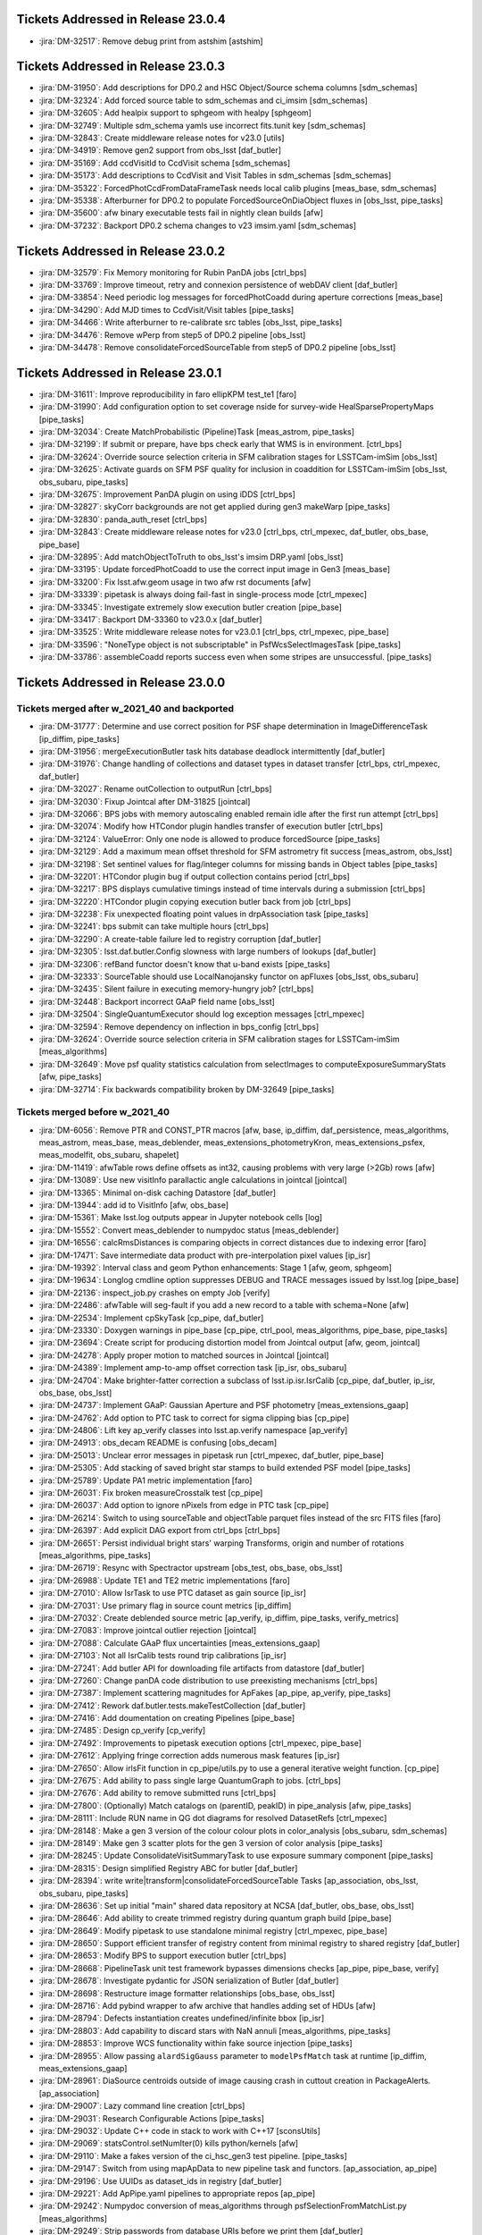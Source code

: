 .. _release-v23-0-0-tickets:

###################################
Tickets Addressed in Release 23.0.4
###################################

- :jira:`DM-32517`: Remove debug print from astshim [astshim]

###################################
Tickets Addressed in Release 23.0.3
###################################

- :jira:`DM-31950`: Add descriptions for DP0.2 and HSC Object/Source schema columns [sdm\_schemas]
- :jira:`DM-32324`: Add forced source table to sdm\_schemas and ci\_imsim [sdm\_schemas]
- :jira:`DM-32605`: Add healpix support to sphgeom with healpy [sphgeom]
- :jira:`DM-32749`: Multiple sdm\_schema yamls use incorrect fits.tunit key [sdm\_schemas]
- :jira:`DM-32843`: Create middleware release notes for v23.0 [utils]
- :jira:`DM-34919`: Remove gen2 support from obs\_lsst [daf\_butler]
- :jira:`DM-35169`: Add ccdVisitId to CcdVisit schema [sdm\_schemas]
- :jira:`DM-35173`: Add descriptions to CcdVisit and Visit Tables in sdm\_schemas [sdm\_schemas]
- :jira:`DM-35322`: ForcedPhotCcdFromDataFrameTask needs local calib plugins [meas\_base, sdm\_schemas]
- :jira:`DM-35338`: Afterburner for DP0.2 to populate ForcedSourceOnDiaObject fluxes in [obs\_lsst, pipe\_tasks]
- :jira:`DM-35600`: afw binary executable tests fail in nightly clean builds [afw]
- :jira:`DM-37232`: Backport DP0.2 schema changes to v23 imsim.yaml [sdm\_schemas]

###################################
Tickets Addressed in Release 23.0.2
###################################

- :jira:`DM-32579`: Fix Memory monitoring for Rubin PanDA jobs [ctrl\_bps]
- :jira:`DM-33769`: Improve timeout, retry and connexion persistence of webDAV client [daf\_butler]
- :jira:`DM-33854`: Need periodic log messages for forcedPhotCoadd during aperture corrections [meas\_base]
- :jira:`DM-34290`: Add MJD times to CcdVisit/Visit tables [pipe\_tasks]
- :jira:`DM-34466`: Write afterburner to re-calibrate src tables [obs\_lsst, pipe\_tasks]
- :jira:`DM-34476`: Remove wPerp from step5 of DP0.2 pipeline [obs\_lsst]
- :jira:`DM-34478`: Remove consolidateForcedSourceTable from step5 of DP0.2 pipeline [obs\_lsst]

###################################
Tickets Addressed in Release 23.0.1
###################################

- :jira:`DM-31611`: Improve reproducibility in faro ellipKPM test\_te1 [faro]
- :jira:`DM-31990`: Add configuration option to set coverage nside for survey-wide HealSparsePropertyMaps [pipe\_tasks]
- :jira:`DM-32034`: Create MatchProbabilistic (Pipeline)Task [meas\_astrom, pipe\_tasks]
- :jira:`DM-32199`: If submit or prepare, have bps check early that WMS is in environment. [ctrl\_bps]
- :jira:`DM-32624`: Override source selection criteria in SFM calibration stages for LSSTCam-imSim [obs\_lsst]
- :jira:`DM-32625`: Activate guards on SFM PSF quality for inclusion in coaddition for LSSTCam-imSim [obs\_lsst, obs\_subaru, pipe\_tasks]
- :jira:`DM-32675`: Improvement PanDA plugin on using iDDS [ctrl\_bps]
- :jira:`DM-32827`: skyCorr backgrounds are not get applied during gen3 makeWarp [pipe\_tasks]
- :jira:`DM-32830`: panda\_auth\_reset [ctrl\_bps]
- :jira:`DM-32843`: Create middleware release notes for v23.0 [ctrl\_bps, ctrl\_mpexec, daf\_butler, obs\_base, pipe\_base]
- :jira:`DM-32895`: Add matchObjectToTruth to obs\_lsst's imsim DRP.yaml [obs\_lsst]
- :jira:`DM-33195`: Update forcedPhotCoadd to use the correct input image in Gen3 [meas\_base]
- :jira:`DM-33200`: Fix lsst.afw.geom usage in two afw rst documents [afw]
- :jira:`DM-33339`: pipetask is always doing fail-fast in single-process mode [ctrl\_mpexec]
- :jira:`DM-33345`: Investigate extremely slow execution butler creation [pipe\_base]
- :jira:`DM-33417`: Backport DM-33360 to v23.0.x [daf\_butler]
- :jira:`DM-33525`: Write middleware release notes for v23.0.1 [ctrl\_bps, ctrl\_mpexec, pipe\_base]
- :jira:`DM-33596`: "NoneType object is not subscriptable" in PsfWcsSelectImagesTask [pipe\_tasks]
- :jira:`DM-33786`: assembleCoadd reports success even when some stripes are unsuccessful. [pipe\_tasks]

###################################
Tickets Addressed in Release 23.0.0
###################################

Tickets merged after w_2021_40 and backported
---------------------------------------------

- :jira:`DM-31777`: Determine and use correct position for PSF shape determination in ImageDifferenceTask [ip\_diffim, pipe\_tasks]
- :jira:`DM-31956`: mergeExecutionButler task hits database deadlock intermittently [daf\_butler]
- :jira:`DM-31976`: Change handling of collections and dataset types in dataset transfer [ctrl\_bps, ctrl\_mpexec, daf\_butler]
- :jira:`DM-32027`: Rename outCollection to outputRun [ctrl\_bps]
- :jira:`DM-32030`: Fixup Jointcal after DM-31825 [jointcal]
- :jira:`DM-32066`: BPS jobs with memory autoscaling enabled remain idle after the first run attempt [ctrl\_bps]
- :jira:`DM-32074`: Modify how HTCondor plugin handles transfer of execution butler [ctrl\_bps]
- :jira:`DM-32124`: ValueError: Only one node is allowed to produce forcedSource [pipe\_tasks]
- :jira:`DM-32129`: Add a maximum mean offset threshold for SFM astrometry fit success [meas\_astrom, obs\_lsst]
- :jira:`DM-32198`: Set sentinel values for flag/integer columns for missing bands in Object tables [pipe\_tasks]
- :jira:`DM-32201`: HTCondor plugin bug if output collection contains period [ctrl\_bps]
- :jira:`DM-32217`: BPS displays cumulative timings instead of time intervals during a submission [ctrl\_bps]
- :jira:`DM-32220`: HTCondor plugin copying execution butler back from job [ctrl\_bps]
- :jira:`DM-32238`: Fix unexpected floating point values in drpAssociation task [pipe\_tasks]
- :jira:`DM-32241`: bps submit can take multiple hours [ctrl\_bps]
- :jira:`DM-32290`: A create-table failure led to registry corruption [daf\_butler]
- :jira:`DM-32305`: lsst.daf.butler.Config slowness with large numbers of lookups [daf\_butler]
- :jira:`DM-32306`: refBand functor doesn't know that u-band exists [pipe\_tasks]
- :jira:`DM-32333`: SourceTable should use LocalNanojansky functor on apFluxes [obs\_lsst, obs\_subaru]
- :jira:`DM-32435`: Silent failure in executing memory-hungry job? [ctrl\_bps]
- :jira:`DM-32448`: Backport incorrect GAaP field name [obs\_lsst]
- :jira:`DM-32504`: SingleQuantumExecutor should log exception messages [ctrl\_mpexec]
- :jira:`DM-32594`: Remove dependency on inflection in bps\_config [ctrl\_bps]
- :jira:`DM-32624`: Override source selection criteria in SFM calibration stages for LSSTCam-imSim [meas\_algorithms]
- :jira:`DM-32649`: Move psf quality statistics calculation from selectImages to computeExposureSummaryStats [afw, pipe\_tasks]
- :jira:`DM-32714`: Fix backwards compatibility broken by DM-32649 [pipe\_tasks]

Tickets merged before w_2021_40
-------------------------------

- :jira:`DM-6056`: Remove PTR and CONST\_PTR macros [afw, base, ip\_diffim, daf\_persistence, meas\_algorithms, meas\_astrom, meas\_base, meas\_deblender, meas\_extensions\_photometryKron, meas\_extensions\_psfex, meas\_modelfit, obs\_subaru, shapelet]
- :jira:`DM-11419`: afwTable rows define offsets as int32, causing problems with very large (>2Gb) rows [afw]
- :jira:`DM-13089`: Use new visitInfo parallactic angle calculations in jointcal [jointcal]
- :jira:`DM-13365`: Minimal on-disk caching Datastore [daf\_butler]
- :jira:`DM-13944`: add id to VisitInfo [afw, obs\_base]
- :jira:`DM-15361`: Make lsst.log outputs appear in Jupyter notebook cells [log]
- :jira:`DM-15552`: Convert meas\_deblender to numpydoc status [meas\_deblender]
- :jira:`DM-16556`: calcRmsDistances is comparing objects in correct distances due to indexing error [faro]
- :jira:`DM-17471`: Save intermediate data product with pre-interpolation pixel values [ip\_isr]
- :jira:`DM-19392`: Interval class and geom Python enhancements: Stage 1 [afw, geom, sphgeom]
- :jira:`DM-19634`: Longlog cmdline option suppresses DEBUG and TRACE messages issued by lsst.log [pipe\_base]
- :jira:`DM-22136`: inspect\_job.py crashes on empty Job [verify]
- :jira:`DM-22486`: afwTable will seg-fault if you add a new record to a table with schema=None [afw]
- :jira:`DM-22534`: Implement cpSkyTask [cp\_pipe, daf\_butler]
- :jira:`DM-23330`: Doxygen warnings in pipe\_base [cp\_pipe, ctrl\_pool, meas\_algorithms, pipe\_base, pipe\_tasks]
- :jira:`DM-23694`: Create script for producing distortion model from Jointcal output [afw, geom, jointcal]
- :jira:`DM-24278`: Apply proper motion to matched sources in Jointcal [jointcal]
- :jira:`DM-24389`: Implement amp-to-amp offset correction task [ip\_isr, obs\_subaru]
- :jira:`DM-24704`: Make brighter-fatter correction a subclass of lsst.ip.isr.IsrCalib [cp\_pipe, daf\_butler, ip\_isr, obs\_base, obs\_lsst]
- :jira:`DM-24737`: Implement GAaP: Gaussian Aperture and PSF photometry [meas\_extensions\_gaap]
- :jira:`DM-24762`: Add option to PTC task to correct for sigma clipping bias [cp\_pipe]
- :jira:`DM-24806`: Lift key ap\_verify classes into lsst.ap.verify namespace [ap\_verify]
- :jira:`DM-24913`: obs\_decam README is confusing [obs\_decam]
- :jira:`DM-25013`: Unclear error messages in pipetask run [ctrl\_mpexec, daf\_butler, pipe\_base]
- :jira:`DM-25305`: Add stacking of saved bright star stamps to build extended PSF model [pipe\_tasks]
- :jira:`DM-25789`: Update PA1 metric implementation [faro]
- :jira:`DM-26031`: Fix broken measureCrosstalk test [cp\_pipe]
- :jira:`DM-26037`: Add option to ignore nPixels from edge in PTC task [cp\_pipe]
- :jira:`DM-26214`: Switch to using sourceTable and objectTable parquet files instead of the src FITS files [faro]
- :jira:`DM-26397`: Add explicit DAG export from ctrl\_bps [ctrl\_bps]
- :jira:`DM-26651`: Persist individual bright stars' warping Transforms, origin and number of rotations [meas\_algorithms, pipe\_tasks]
- :jira:`DM-26719`: Resync with Spectractor upstream [obs\_test, obs\_base, obs\_lsst]
- :jira:`DM-26988`: Update TE1 and TE2 metric implementations [faro]
- :jira:`DM-27010`: Allow IsrTask to use PTC dataset as gain source [ip\_isr]
- :jira:`DM-27031`: Use primary flag in source count metrics [ip\_diffim]
- :jira:`DM-27032`: Create deblended source metric [ap\_verify, ip\_diffim, pipe\_tasks, verify\_metrics]
- :jira:`DM-27083`: Improve jointcal outlier rejection [jointcal]
- :jira:`DM-27088`: Calculate GAaP flux uncertainties [meas\_extensions\_gaap]
- :jira:`DM-27103`: Not all IsrCalib tests round trip calibrations [ip\_isr]
- :jira:`DM-27241`: Add butler API for downloading file artifacts from datastore [daf\_butler]
- :jira:`DM-27260`: Change panDA code distribution to use preexisting mechanisms [ctrl\_bps]
- :jira:`DM-27387`: Implement scattering magnitudes for ApFakes [ap\_pipe, ap\_verify, pipe\_tasks]
- :jira:`DM-27412`: Rework daf.butler.tests.makeTestCollection [daf\_butler]
- :jira:`DM-27416`: Add doumentation on creating Pipelines [pipe\_base]
- :jira:`DM-27485`: Design cp\_verify [cp\_verify]
- :jira:`DM-27492`: Improvements to pipetask execution options [ctrl\_mpexec, pipe\_base]
- :jira:`DM-27612`: Applying fringe correction adds numerous mask features [ip\_isr]
- :jira:`DM-27650`: Allow irlsFit function in cp\_pipe/utils.py to use a general iterative weight function. [cp\_pipe]
- :jira:`DM-27675`: Add ability to pass single large QuantumGraph to jobs. [ctrl\_bps]
- :jira:`DM-27676`: Add ability to remove submitted runs [ctrl\_bps]
- :jira:`DM-27800`: (Optionally) Match catalogs on (parentID, peakID) in pipe\_analysis [afw, pipe\_tasks]
- :jira:`DM-28111`: Include RUN name in QG dot diagrams for resolved DatasetRefs [ctrl\_mpexec]
- :jira:`DM-28148`: Make a gen 3 version of the colour colour plots in color\_analysis [obs\_subaru, sdm\_schemas]
- :jira:`DM-28149`: Make gen 3 scatter plots for the gen 3 version of color analysis [pipe\_tasks]
- :jira:`DM-28245`: Update ConsolidateVisitSummaryTask to use exposure summary component [pipe\_tasks]
- :jira:`DM-28315`: Design simplified Registry ABC for butler [daf\_butler]
- :jira:`DM-28394`: write write|transform|consolidateForcedSourceTable Tasks [ap\_association, obs\_lsst, obs\_subaru, pipe\_tasks]
- :jira:`DM-28636`: Set up initial "main" shared data repository at NCSA [daf\_butler, obs\_base, obs\_lsst]
- :jira:`DM-28646`: Add ability to create trimmed registry during quantum graph build [pipe\_base]
- :jira:`DM-28649`: Modify pipetask to use standalone minimal registry [ctrl\_mpexec, pipe\_base]
- :jira:`DM-28650`: Support efficient transfer of registry content from minimal registry to shared registry [daf\_butler]
- :jira:`DM-28653`: Modify BPS to support execution butler [ctrl\_bps]
- :jira:`DM-28668`: PipelineTask unit test framework bypasses dimensions checks [ap\_pipe, pipe\_base, verify]
- :jira:`DM-28678`: Investigate pydantic for JSON serialization of Butler [daf\_butler]
- :jira:`DM-28698`: Restructure image formatter relationships [obs\_base, obs\_lsst]
- :jira:`DM-28716`: Add pybind wrapper to afw archive that handles adding set of HDUs [afw]
- :jira:`DM-28794`: Defects instantiation creates undefined/infinite bbox [ip\_isr]
- :jira:`DM-28803`: Add capability to discard stars with NaN annuli [meas\_algorithms, pipe\_tasks]
- :jira:`DM-28853`: Improve WCS functionality within fake source injection [pipe\_tasks]
- :jira:`DM-28955`: Allow passing ``alardSigGauss`` parameter to ``modelPsfMatch`` task at runtime [ip\_diffim, meas\_extensions\_gaap]
- :jira:`DM-28961`: DiaSource centroids outside of image causing crash in cuttout creation in PackageAlerts. [ap\_association]
- :jira:`DM-29007`: Lazy command line creation [ctrl\_bps]
- :jira:`DM-29031`: Research Configurable Actions [pipe\_tasks]
- :jira:`DM-29032`: Update C++ code in stack to work with C++17 [sconsUtils]
- :jira:`DM-29069`: statsControl.setNumIter(0) kills python/kernels [afw]
- :jira:`DM-29110`: Make a fakes version of the ci\_hsc\_gen3 test pipeline. [pipe\_tasks]
- :jira:`DM-29147`: Switch from using mapApData to new pipeline task and functors. [ap\_association, ap\_pipe]
- :jira:`DM-29196`: Use UUIDs as dataset\_ids in registry [daf\_butler]
- :jira:`DM-29221`: Add ApPipe.yaml pipelines to appropriate repos [ap\_pipe]
- :jira:`DM-29242`: Numpydoc conversion of meas\_algorithms through psfSelectionFromMatchList.py [meas\_algorithms]
- :jira:`DM-29249`: Strip passwords from database URIs before we print them [daf\_butler]
- :jira:`DM-29272`: PTC task: Validate that the variance calculation provided by awf and the C\_00 entry of the covariance matrix produced via FFT using Astier's code is the same [cp\_pipe]
- :jira:`DM-29273`: Fix deprecation warnings reported by sqlalchemy 1.4 [daf\_butler]
- :jira:`DM-29279`: Add initial healsparse "input map" generation to coaddition tasks [daf\_butler, pipe\_tasks]
- :jira:`DM-29289`: Measure PSF photometry with GAaP algorithm [meas\_extensions\_gaap]
- :jira:`DM-29290`: Allow GAaP flux measurement with optimal elliptical Gaussian aperture [meas\_extensions\_gaap]
- :jira:`DM-29310`: Use CoaddPsfs from all warps in getTemplate task [ip\_diffim, meas\_algorithms, pipe\_tasks]
- :jira:`DM-29311`: Add time-bound to BestSeeingSelectVisitsTasks [pipe\_tasks]
- :jira:`DM-29314`: Add debiased PSF moments to HSM [meas\_extensions\_shapeHSM]
- :jira:`DM-29325`: Update mask name in for vignetted region to match established convention [cp\_pipe]
- :jira:`DM-29338`: Incorporate Gen 3 crosstalk in HiTS runs [ap\_pipe, ap\_verify, cp\_pipe, obs\_decam]
- :jira:`DM-29341`: Enable running Fakes in CI for ap\_verify [ap\_verify]
- :jira:`DM-29344`: Investigate the CI differences between Gen 2 and 3 in COSMOS field [ap\_pipe, ap\_verify, pipe\_tasks]
- :jira:`DM-29346`: Compute PSFlux chi squared metric [ap\_association, meas\_base]
- :jira:`DM-29348`: Refactor fgcmFitCycle.py task for multiple cycles at once. [fgcm, fgcmcal, obs\_subaru]
- :jira:`DM-29363`: High-level faro documentation [faro]
- :jira:`DM-29364`: Reorganize and document faro pipelines to clarify for users [faro]
- :jira:`DM-29370`: Allow butler gen3 to retrieve amplifiers from raw [afw, daf\_butler, obs\_base, obs\_lsst, utils]
- :jira:`DM-29384`: Improve exception handling in ExecFixupDataId [ctrl\_mpexec]
- :jira:`DM-29430`: Write stricter unit tests for GAaP plugin [meas\_extensions\_gaap]
- :jira:`DM-29431`: Change envAppend to envPrepend [jointcal, meas\_algorithms, meas\_extensions\_convolved]
- :jira:`DM-29490`: Debug decorrelation afterburner when convolveTemplate=False [ip\_diffim, pipe\_tasks]
- :jira:`DM-29495`: Persist the zogy score image as a standalone datatype in gen3, clarify runtime options [pipe\_tasks]
- :jira:`DM-29500`: Link to afw Box docs from geom [afw, geom]
- :jira:`DM-29501`: replace unary\_function and binary\_function, make other changes to pass compilation with C++17 enabled [afw, geom, ip\_diffim, meas\_algorithms, meas\_base]
- :jira:`DM-29511`: Cleanup code on afw using clang-tidy [afw]
- :jira:`DM-29522`: Add spatially varying ZOGY subtraction [ip\_diffim, pipe\_tasks]
- :jira:`DM-29530`: Config Paths hardcoded during graph building [obs\_lsst, obs\_subaru, pipe\_tasks]
- :jira:`DM-29531`: Update IsrCalib so it can serve as StorageClass for subclasses [daf\_butler, ip\_isr]
- :jira:`DM-29534`: Add gen3 task to generate per-tract / per-band healsparse survey property maps [pipe\_tasks]
- :jira:`DM-29543`: Gen3 refcat converter [meas\_algorithms]
- :jira:`DM-29562`: Fix index usage in super-common butler query [daf\_butler]
- :jira:`DM-29563`: Replace boost::variant, fix clang compilation [afw, sconsUtils]
- :jira:`DM-29569`: PTC maxMeanSignal no longer works [cp\_pipe]
- :jira:`DM-29573`: Gen3 sourceTable\_visit use "detector" which breaks fgcmcal [fgcmcal]
- :jira:`DM-29580`: Can't redo part of a failed pipeline in bps with changed configs [ctrl\_mpexec]
- :jira:`DM-29583`: Create dataset class for extended PSF models [daf\_butler, pipe\_tasks]
- :jira:`DM-29589`: Fix cp\_pipe pipelines to avoid dimension conflict [cp\_pipe, obs\_lsst]
- :jira:`DM-29615`: Fix connections problems in running Gen3 jointcal on HSC RC2 [jointcal, obs\_subaru, pipe\_tasks]
- :jira:`DM-29617`: Write prototype remote butler Registry [daf\_butler]
- :jira:`DM-29627`: Update config/column names for source injection [pipe\_tasks]
- :jira:`DM-29633`: Investigate scarlet log propagation [meas\_extensions\_scarlet]
- :jira:`DM-29673`: Add CoM centroid to QuickFrameMeasurement [pipe\_tasks]
- :jira:`DM-29694`: Allow retrieval of dimensions as JSON directly from database [daf\_butler]
- :jira:`DM-29699`: CalibCombineConnections changes its quantum dimensions at construction [cp\_pipe, obs\_lsst]
- :jira:`DM-29701`: Latest weekly build fails when building utils [utils]
- :jira:`DM-29703`: Add difference imaging to DRP pipeline [ip\_diffim, pipe\_tasks]
- :jira:`DM-29708`: Make ButlerHttpURI compatible with non-webDAV HTTP backends [daf\_butler]
- :jira:`DM-29727`: Fix syntax bug introduced on DM-28636 [obs\_base]
- :jira:`DM-29728`: Create a specialized ConfigurableAction for DataFrames [pipe\_tasks]
- :jira:`DM-29735`: Felis schema file for DP0.1 [sdm\_schemas]
- :jira:`DM-29737`: Check if a SourceCatalog is sorted when calling ``find`` [afw]
- :jira:`DM-29750`: Extend DRP pipeline definitions and labeled subsets [obs\_subaru, pipe\_tasks]
- :jira:`DM-29756`: BPS - Automatic retry with larger memory [ctrl\_bps]
- :jira:`DM-29767`: Test if absolute deviation in estimated flux is large [meas\_base]
- :jira:`DM-29775`: Fix style issues in DM-29737 [afw]
- :jira:`DM-29776`: Attempt complete two-QG HSC RC2 run on w16 on one tract [obs\_subaru]
- :jira:`DM-29790`: Replace boost::filesystem with std::filesystem [afw, meas\_algorithms, meas\_modelfit]
- :jira:`DM-29794`: Investigate ci\_hsc\_gen3 image differencing failure with disassembly [daf\_butler, obs\_base, pipelines\_check]
- :jira:`DM-29795`: Add meas\_extensions\_trailedSources to lsst\_distrib [meas\_extensions\_trailedSources]
- :jira:`DM-29800`: Fix compilation with clang 11.1.0 on Linux [daf\_base]
- :jira:`DM-29804`: Add debiased HSM moments to default obs\_\* configs [obs\_decam, obs\_lsst, obs\_subaru]
- :jira:`DM-29805`: Add Arm64 support to sphgeom [sphgeom]
- :jira:`DM-29808`: Various fixes to MetadataMetricTask [verify]
- :jira:`DM-29810`: Numpydoc conversion of meas\_algorithms through simple\_curve.py [meas\_algorithms]
- :jira:`DM-29812`: Remove mapApData.py. [ap\_association]
- :jira:`DM-29830`: Add DC2 defaults to obs\_lsst imsim configs [obs\_lsst]
- :jira:`DM-29841`: Update faro application of external calibs [faro]
- :jira:`DM-29849`: Speed up many-dataset deletion [daf\_butler]
- :jira:`DM-29853`: Update autoconf files for psfex package [psfex]
- :jira:`DM-29856`: Switch ap\_verify.py to Gen 3 by default [ap\_verify]
- :jira:`DM-29862`: Fix bug when no suitable stars are found by ProcessBrightStarsTask [pipe\_tasks]
- :jira:`DM-29863`: ShapeHSM fails when psf bbox size is position dependent. [meas\_extensions\_shapeHSM]
- :jira:`DM-29869`: Make doScaleDiffimVariance=True the default in ImageDifferenceTask [ap\_pipe, pipe\_tasks]
- :jira:`DM-29877`: Avoid avoidable logic error in measureCrosstalk [cp\_pipe]
- :jira:`DM-29881`: Investigate differences in gen2 vs. gen3 SFP products for HSC-Y [ip\_isr, obs\_decam]
- :jira:`DM-29883`: HealSparseMap formatter does not work in IDF [pipe\_tasks]
- :jira:`DM-29888`: Add config field(s) to meas\_extensions\_scarlet to run on a subset of an input catalog [meas\_deblender, meas\_extensions\_scarlet]
- :jira:`DM-29890`: Fix gen3 makeWarpTask to properly propagate external photocalibs [pipe\_tasks]
- :jira:`DM-29891`: Aperture correction for GAaP fluxes [meas\_extensions\_gaap]
- :jira:`DM-29892`: Attribute error for PF1Task [faro]
- :jira:`DM-29893`: un-hardcode bps report output [ctrl\_bps]
- :jira:`DM-29907`: Fix meas\_extensions\_scarlet sorting issue [pipe\_tasks]
- :jira:`DM-29908`: Registry collection loading can fail due to concurrent deletes [daf\_butler]
- :jira:`DM-29916`: Single-shot, multi-cycle FGCM is memory-inefficient [fgcm, fgcmcal]
- :jira:`DM-29921`: Remove erroneous debug item from datastore config [daf\_butler]
- :jira:`DM-29933`: Add base classes for single-detector source catalog metrics [faro]
- :jira:`DM-29936`: Enable getting Children without repeatedly checking if the SourceCatalog is sorted [afw, meas\_base]
- :jira:`DM-29940`: Update DP0.1 Felis with table\_index values [sdm\_schemas]
- :jira:`DM-29944`: Add some narrow-band filters to skymap's tract+patch+band data ID packers [skymap]
- :jira:`DM-29950`: Use UUID5 for raw ingest when using UUIDs [daf\_butler, obs\_base]
- :jira:`DM-29953`: bps submit TypeError about SerializedDataCoordinate [ctrl\_bps]
- :jira:`DM-29965`: Persist the preconvolved Alard-Lupton difference image as a gen3 dataset [pipe\_tasks]
- :jira:`DM-29966`: Fix logic defaulting butler.yaml in butler config [daf\_butler]
- :jira:`DM-29970`: Cleanup histogram classes [jointcal]
- :jira:`DM-29981`: Migrate cp\_pipe pipelines as defined in RFC-775 [cp\_pipe, obs\_lsst, obs\_subaru]
- :jira:`DM-29987`: Save Detectors with master calibrations [cp\_pipe]
- :jira:`DM-30004`: Replace boost::regex with std::regex [afw, daf\_base, daf\_persistence]
- :jira:`DM-30022`: Create input/output pipeline mimicking LSSTDESC/dia\_pipe AssociationTask [pipe\_tasks]
- :jira:`DM-30023`: Replace C++17 deprecated uncaught\_exception [utils]
- :jira:`DM-30024`: Implement matching in DRP DiaAssociation task [pipe\_tasks]
- :jira:`DM-30030`: Make calibration source selection consistent between gen2 and gen3 middleware - part deux [ap\_association, meas\_algorithms, meas\_astrom, obs\_base, obs\_subaru]
- :jira:`DM-30046`: Investigate memory usage of ForcedPhotCcd [meas\_base]
- :jira:`DM-30054`: Generalize fgcmLoadReferenceCatalog for broader use. [pipe\_tasks]
- :jira:`DM-30056`: requestCpus not ending up in HTCondor submit files [ctrl\_bps]
- :jira:`DM-30057`: AP timing metrics out of date [ap\_association, ap\_verify]
- :jira:`DM-30061`: PipelineTasks do not use pipeline label as name [ctrl\_mpexec, pipe\_base]
- :jira:`DM-30071`: FgcmBuildStarsTableConnections sourceSchema should be an InitInput [fgcmcal]
- :jira:`DM-30076`: Fix missing config imports in obs\_lsst [obs\_lsst]
- :jira:`DM-30079`: Corrupted documentation breaks documentation builds [ip\_diffim]
- :jira:`DM-30093`: Astropy Header object does not behave dict-like. [astro\_metadata\_translator]
- :jira:`DM-30104`: Make pickling the clustered quantum graph optional [ctrl\_bps]
- :jira:`DM-30105`: Get children sources without repeatedly checking if the afw SourceCatalog is sorted by parent [afw, meas\_base]
- :jira:`DM-30109`: Fix error introduced in DM-29841 (external calibs) implementation [faro]
- :jira:`DM-30124`: error trying to specify query for ingest\_date [daf\_butler]
- :jira:`DM-30125`: Add simple unit tests for image differencing [ip\_diffim]
- :jira:`DM-30130`: Establish a 1-1 correspondence between exposures and input dimensions in cpPtcExtract [cp\_pipe]
- :jira:`DM-30139`: Make position Optional when manually instantiating Stamps [meas\_algorithms]
- :jira:`DM-30140`: Add bulk datastore trash API [daf\_butler]
- :jira:`DM-30142`: Support P and Q for simulated images [obs\_lsst]
- :jira:`DM-30145`: Allow sqlalchemy to use IN operator for DELETE [daf\_butler]
- :jira:`DM-30147`: Butler warning about TypeDecorator Base64Bytes() [daf\_butler]
- :jira:`DM-30148`: PipelineTasks use wrong label as name [ctrl\_mpexec]
- :jira:`DM-30149`: Check if the TransformDiaSourceCatalog pipeline task can be used on DC2 data for use in DP0 [pipe\_tasks]
- :jira:`DM-30153`: Make jointcal debug output files not collide [jointcal]
- :jira:`DM-30157`: sconsUtils with conda change fails in flake8 test [sconsUtils]
- :jira:`DM-30161`: Remove deprecated configs in fgcmFitCycle [fgcmcal]
- :jira:`DM-30162`: Document the changes made in RFC-750 [pipe\_tasks]
- :jira:`DM-30169`: Define flat tests for cp\_verify [cp\_verify]
- :jira:`DM-30178`: Please make daf\_butler compatible with sqlalchemy 2 [daf\_butler]
- :jira:`DM-30192`: Add Task to generate CcdVisit Table [pipe\_tasks]
- :jira:`DM-30193`: Add Task to generate Visit Table [pipe\_tasks]
- :jira:`DM-30200`: Support glob strings in registry query APIs for collections and dataset types [daf\_butler]
- :jira:`DM-30202`: Add "online" coaddition code to meas\_algorithms and pipe\_tasks [meas\_algorithms, pipe\_tasks]
- :jira:`DM-30204`: Add support for filter N708 to DECam [obs\_decam]
- :jira:`DM-30212`: Concatenate DRP DiaSource parquet tables into a per-visit table [pipe\_tasks]
- :jira:`DM-30224`: Refactor GAaP plugin implementation [meas\_extensions\_gaap]
- :jira:`DM-30245`: Document cp\_pipe [cp\_pipe]
- :jira:`DM-30254`: Fix jointcal crash when doing outlier rejection on only the model [jointcal]
- :jira:`DM-30257`: Remove eotest dependency from cp\_pipe [cp\_pipe]
- :jira:`DM-30270`: Make doFilterMorphological=True default in obs\_subaru [obs\_subaru]
- :jira:`DM-30272`: Change default for dataset\_id in registry to UUID [daf\_butler]
- :jira:`DM-30281`: Demonstrate the effect of random padding regeneration and fix unit test by making padding deterministic [ip\_diffim]
- :jira:`DM-30286`: Define a verbose log level for daf\_butler [daf\_butler]
- :jira:`DM-30287`: Add LoadIndexedReferenceObjectsTask RST doc [meas\_algorithms]
- :jira:`DM-30291`: Setup towncrier on daf\_butler [daf\_butler]
- :jira:`DM-30296`: ap\_verify HSC Gen 3 ingestion crashes on missing defineVisits config [obs\_subaru]
- :jira:`DM-30299`: Specify ``sigmas`` in units of arcsec instead of pixels for the GAaP plugin [meas\_extensions\_gaap]
- :jira:`DM-30301`: Switch Task to use python logging rather than lsst.log [obs\_test, meas\_base, obs\_base, pipe\_base, pipe\_tasks]
- :jira:`DM-30316`: Write UUID migration script for sqlite [daf\_butler]
- :jira:`DM-30321`: Validate the schema in ci\_hsc\_gen3 [sdm\_schemas]
- :jira:`DM-30335`: Demonstrate process for use of execution butler [daf\_butler, pipe\_base]
- :jira:`DM-30339`: Replace boost::any with std::any [afw, daf\_base]
- :jira:`DM-30342`: Propagate flags to Object tables [obs\_lsst, obs\_subaru, sdm\_schemas]
- :jira:`DM-30345`: Replace modelPsfMatch task with low-level building blocks [meas\_extensions\_gaap]
- :jira:`DM-30346`: Remove boost:serialization [afw]
- :jira:`DM-30349`: Source count metrics include fake sources [ap\_verify, pipe\_tasks]
- :jira:`DM-30350`: Replace individual graph files to a single per workflow [ctrl\_bps]
- :jira:`DM-30351`: Make sure brighter-fatter correction is working on DC2 data for DP0.2 [ip\_isr, obs\_base, obs\_lsst, obs\_lsst\_data, pipe\_tasks]
- :jira:`DM-30355`: Set only specialized flags upon convolution errors [meas\_extensions\_gaap]
- :jira:`DM-30365`: Gen3 RC2 reprocessing with w\_2021\_22 and bps [skymap]
- :jira:`DM-30372`: Specifying a manager in a butler seed prevents other managers from being specified [daf\_butler]
- :jira:`DM-30373`: Add butler command line tool for creating collection chains [daf\_butler]
- :jira:`DM-30386`: Make DRP wrapper task for DiaCalculation task [ap\_association, meas\_base, pipe\_tasks]
- :jira:`DM-30425`: Error in daf\_base EPOCH definition [daf\_base]
- :jira:`DM-30426`: Out-of-bounds array access in shapeHSM [afw, meas\_extensions\_piff, meas\_extensions\_shapeHSM]
- :jira:`DM-30428`: Add corrected Naive measurement to meas\_extensions\_trailedSources [meas\_extensions\_trailedSources]
- :jira:`DM-30444`: Require X% template coverage to attempt image subtraction [ip\_diffim, pipe\_tasks]
- :jira:`DM-30445`: Have Stamps contain an optional Archive element [meas\_algorithms]
- :jira:`DM-30448`: Use correct shape measurement for ellipticity residual calculation [faro]
- :jira:`DM-30465`: Implement decorrelation afterburner for maximum likelihood images [ip\_diffim, pipe\_tasks]
- :jira:`DM-30490`: Add delta-magnitude check to AstrometryTask [meas\_astrom]
- :jira:`DM-30497`: Bug: DiaSource table cannot find Ixx column [ap\_association]
- :jira:`DM-30534`: Test and Implement Default Parameters for Jointcal Outlier Rejection [jointcal, obs\_subaru]
- :jira:`DM-30560`: Error running fakes insertation with HiTS-2015 dataset [pipe\_tasks]
- :jira:`DM-30563`: ap\_verify failing to find dataset type fakes\_deepDiff\_warpedExp [ap\_pipe, ap\_verify]
- :jira:`DM-30564`: Improve task label uniqueness exception message [pipe\_base]
- :jira:`DM-30630`: Filter look-up for in isrTask is broken in a few places [ip\_isr]
- :jira:`DM-30633`: Add meas\_extensions\_trailedSources as setupOptional to lsst\_distrib [lsst\_distrib]
- :jira:`DM-30649`: Exit with new gen3 "expected failure" exit code when its available [ctrl\_mpexec, ip\_isr, obs\_lsst, pipe\_base, pipe\_tasks]
- :jira:`DM-30653`: Write some release notes for v22 release of middleware [ctrl\_mpexec, daf\_butler, obs\_base, pipe\_base]
- :jira:`DM-30665`: Add Source and Object schema\_checks to ci\_imsim [sdm\_schemas]
- :jira:`DM-30673`: Update docs and function names in associationUtils.py [pipe\_tasks]
- :jira:`DM-30683`: Remove diaSourceAnalysis.py [ip\_diffim]
- :jira:`DM-30685`: Remove physical\_filter+detector+exposure entry from fileDatastore.yaml templates [daf\_butler]
- :jira:`DM-30692`: Add refObjLoader lookups for DECam N708 filter [obs\_decam]
- :jira:`DM-30693`: Add meas\_extensions\_gaap to lsst\_distrib [lsst\_distrib]
- :jira:`DM-30696`: Add task to translate gen2 fgcmcal photocalibs to gen3 photocalib catalog [fgcmcal]
- :jira:`DM-30701`: Propagate astrometry offset stats in AstrometryTask and store in ExposureSummaryStats/VisitSummary [afw, meas\_astrom, pipe\_tasks]
- :jira:`DM-30702`: Add provenance information to quantum graph [ctrl\_mpexec, pipe\_base]
- :jira:`DM-30718`: butler.get fails to recognize full dataId [daf\_butler]
- :jira:`DM-30733`: Fix bug in BrightStarStamps' initAndNormalize method [meas\_algorithms]
- :jira:`DM-30738`: Backport gen3 imSim BF-kernels for gen2 [ip\_isr, obs\_lsst]
- :jira:`DM-30743`: Create temporary cache directory only when needed [daf\_butler]
- :jira:`DM-30753`: Automated publishing pipeline of TAP\_SCHEMA metadata [sdm\_schemas]
- :jira:`DM-30761`: "bind" keyword argument not forward in queryDatasets recursion [daf\_butler]
- :jira:`DM-30766`: pipe\_tasks test\_associationUtils has a broken MemoryTestCase [pipe\_tasks]
- :jira:`DM-30767`: Execution butler builder needs to insert initOutput datasets [ctrl\_mpexec, daf\_butler, pipe\_base]
- :jira:`DM-30771`: Execution butler must be able to skip components on get [daf\_butler]
- :jira:`DM-30776`: Move MatchApFakesTask to pipe\_tasks [ap\_pipe, ap\_verify, pipe\_tasks]
- :jira:`DM-30777`: Remove unused includes in afw [afw, jointcal]
- :jira:`DM-30784`: butler transfer datasets must create dataset types if necessary [daf\_butler]
- :jira:`DM-30787`: Translate getting started tutorials to use gen3 and the new RC2 subset [pipe\_base]
- :jira:`DM-30795`: Fix ap\_verify breakage due to DM-30649 [ap\_verify]
- :jira:`DM-30798`: Fix ap\_association breakage due to DM-30649 [ap\_association]
- :jira:`DM-30801`: Pass memory requirements to PanDA for automatic queue brokerage decision [ctrl\_bps]
- :jira:`DM-30815`: Update expBits used in gen2 bulter to match value computed for gen3 [obs\_lsst]
- :jira:`DM-30820`: Investigate effect of reducing background fit Chebyshev polynomial order in DC2 [obs\_lsst]
- :jira:`DM-30823`: Add modelPhotRep metrics to faro [faro]
- :jira:`DM-30829`: Add persistence method for WarpedPsf [afw, meas\_algorithms]
- :jira:`DM-30838`: Disable bright-object-mask-based catalog flags for ImSim/DC2 [obs\_lsst]
- :jira:`DM-30842`: Add healSparsePropertyMaps task to pipeline subsets [obs\_subaru, pipe\_tasks]
- :jira:`DM-30843`: HealSparsePropertyMapTask should check for input consistency [pipe\_tasks]
- :jira:`DM-30855`: Butler unit tests fail with click8 [daf\_butler]
- :jira:`DM-30858`: Add GAaP measurements to obs packages [obs\_lsst, obs\_subaru, sdm\_schemas]
- :jira:`DM-30860`: Make doc folder in meas\_extensions\_gaap follow the template [meas\_extensions\_gaap]
- :jira:`DM-30863`: Update LATISS visit region padding to 4k pixels [obs\_lsst]
- :jira:`DM-30866`: Add support for replacing bad DimensionRecords, use it in DefineVisits and RawIngest, and fix old LATISS visit regions [daf\_butler, obs\_base]
- :jira:`DM-30876`: healSparseMappingProperties crashes when a patch has no coverage in inner region [pipe\_tasks]
- :jira:`DM-30883`: Incorrect triplet initialization can result in crash [jointcal]
- :jira:`DM-30884`: Fix schema inconsistency in hsc.yaml [sdm\_schemas]
- :jira:`DM-30900`: Stop using obs\_\* configurations in fgcmcal [fgcmcal]
- :jira:`DM-30902`: Numpydoc conversion of meas\_algorithms through stamps.py [meas\_algorithms]
- :jira:`DM-30905`: Numpydoc conversion of meas\_algorithms through utils.py [meas\_algorithms]
- :jira:`DM-30921`: Gen3 MakeWarpTask should skip a detector with no wcs/photocalib [pipe\_tasks]
- :jira:`DM-30926`: Add SkySources to ImageDifferenceTask [ap\_association, ap\_pipe, pipe\_tasks]
- :jira:`DM-30935`: Add generic butler ingest command [daf\_butler]
- :jira:`DM-30939`: Fixup image type headers in old LATISS data [obs\_lsst]
- :jira:`DM-30940`: Add the --date-created command line option to dispatch\_verify.py [verify]
- :jira:`DM-30943`: Turn on delta mag rejection for astrometry matching in configs for LSSTCam-imSim [obs\_lsst]
- :jira:`DM-30951`: patchInfo.getIndex() returns the second index with a float instead of an int [skymap]
- :jira:`DM-30959`: Prevent maskStreaks failure due to unmasked nans or infs [pipe\_tasks]
- :jira:`DM-30965`: Update PanDA plugin to support lazy commands generation [ctrl\_bps]
- :jira:`DM-30967`: Fix segfault due to MKL [base]
- :jira:`DM-30977`: Write pipeline task log output to butler [ctrl\_mpexec, daf\_butler, pipe\_base]
- :jira:`DM-30985`: Second attempt to fix hard coded paths in functorFile config [ap\_association, ap\_pipe, dax\_apdb]
- :jira:`DM-30992`: dax\_apdb's uint64 is incompatible with pandas 1.3.0 [dax\_apdb]
- :jira:`DM-30995`: butler make-discrete-skymap is broken [pipe\_tasks]
- :jira:`DM-30996`: Implement log4cxx appender to Python logging [log]
- :jira:`DM-31016`: Replace all print statements in faro with log statements [faro]
- :jira:`DM-31023`: Add wise\_01 schema description to sdm\_schemas [sdm\_schemas]
- :jira:`DM-31026`: Create Ephemeris Cache Precomputation Task for SSO attribution pipeline [ap\_association]
- :jira:`DM-31027`: statsCtrl.getMaskPropagationThreshold has buffer overrun and can segfault [afw]
- :jira:`DM-31031`: Define for DC2 DRP pipeline a step1, 2, and 3 (and redefine for HSC) [obs\_lsst, obs\_subaru]
- :jira:`DM-31033`: Move DiaCalculation from a subtask of AssociationTask to a subtask of DiaPipe. [ap\_association]
- :jira:`DM-31043`: Update ctrl\_bps setup.cfg with flake8's max-doc-length=79 [ctrl\_bps]
- :jira:`DM-31054`: Make aggregation steps robust to expected failures in RC2/DC2 [ctrl\_mpexec, pipe\_tasks]
- :jira:`DM-31055`: The length is not long enough for the "skymap" column [sdm\_schemas]
- :jira:`DM-31060`: Clean up some log usage in Tasks [ip\_diffim, ip\_isr, meas\_algorithms, meas\_base, meas\_extensions\_gaap, obs\_base, pipe\_tasks]
- :jira:`DM-31062`: Allow GAaP aperture corrections to fail [meas\_extensions\_gaap]
- :jira:`DM-31064`: Create metric to capture the total number of fake sources used [ap\_pipe, ap\_verify, verify\_metrics]
- :jira:`DM-31066`: Move "convolution mode" log messages [ip\_diffim, meas\_extensions\_gaap]
- :jira:`DM-31077`: Implement principal-column flagging for DP0.1 tables [sdm\_schemas]
- :jira:`DM-31079`: Butler define-visits ignores collection [obs\_base]
- :jira:`DM-31093`: Trigger deployment of wise\_01 to TAP\_SCHEMA in NCSA RSP instances [sdm\_schemas]
- :jira:`DM-31096`: Fix bitrot in gen3 linearity solver [cp\_pipe]
- :jira:`DM-31100`: Alter code for Networkx compatibility [pipe\_base]
- :jira:`DM-31103`: Add some missing python logging APIs to lsst.log [log]
- :jira:`DM-31105`: Update faro pipelines to completely separate those with/without applying external calibrations [faro]
- :jira:`DM-31116`: Deleting non-existant files from S3 ButlerURI triggers backoff [daf\_butler]
- :jira:`DM-31119`: Investigate all-NaN columns in objectTable\_tract [obs\_lsst, obs\_subaru, sdm\_schemas]
- :jira:`DM-31120`: Change butler logger to python logging [ctrl\_mpexec, daf\_butler, log]
- :jira:`DM-31131`: lsst.verify outputs non-standard NaN in JSON [verify]
- :jira:`DM-31135`: Add DM license preamble for each of the python files [faro]
- :jira:`DM-31136`: Consistently adopt DM convention for class names involving Task, Config, and Connections [faro]
- :jira:`DM-31141`: Add test decorators for cartesian product [utils]
- :jira:`DM-31146`: Add cp\_verify to lsst\_distrib [cp\_verify, lsst\_distrib]
- :jira:`DM-31152`: Fix line/file reporting for lsst.log.warning [log]
- :jira:`DM-31156`: Investigate GAaP colors in DC2 involving g band [obs\_lsst, obs\_subaru]
- :jira:`DM-31163`: Add section to Object Table spec for flags taken from forced\_src [obs\_lsst, obs\_subaru, pipe\_tasks]
- :jira:`DM-31174`: str() method failure on lsst.ip.isr.Defects class [ip\_isr]
- :jira:`DM-31180`: ap\_verify loses logs from pipeline [ap\_verify]
- :jira:`DM-31188`: Fix LoadReferenceCatalogTask so it doesn't temporarily clobber its own config [pipe\_tasks]
- :jira:`DM-31217`: Add task to consolidate healsparse property maps [obs\_lsst, obs\_subaru, pipe\_tasks, skymap]
- :jira:`DM-31220`: API mismatch in Gen 2 ap\_pipe [ap\_association, ap\_pipe]
- :jira:`DM-31228`: Migrate obs packages to python logging where appropriate [obs\_cfht, obs\_decam, obs\_lsst, obs\_subaru]
- :jira:`DM-31238`: Remove phosimToRafts from obs\_lsst [obs\_lsst]
- :jira:`DM-31240`: Add support of Execution Butler into the PanDA plugin [ctrl\_bps]
- :jira:`DM-31249`: Fix ButlerURI.join confusion with schemeless URI [daf\_butler]
- :jira:`DM-31251`: Add execution butler example to pipelines\_check [daf\_butler, pipe\_base, pipelines\_check]
- :jira:`DM-31255`: Fix log-to-butler failutres with --skip-existing [ctrl\_mpexec]
- :jira:`DM-31262`: Execution butler creation should not forward namespace value [pipe\_base]
- :jira:`DM-31267`: Jointcal failures in w\_2021\_30 [jointcal]
- :jira:`DM-31272`: Allow for curation of schema\_index values "above" the Felis-file level [sdm\_schemas]
- :jira:`DM-31275`: w\_2021\_30 deblend or mergeDetections not playing nice with missing bands [pipe\_tasks]
- :jira:`DM-31278`: transformDiaSourceCatalog.py not expanding environment variables after weekly 29 [ap\_association]
- :jira:`DM-31282`: Fetch only last-produced metric in chained collection in gen3\_to\_job [verify]
- :jira:`DM-31285`: Enable meas\_algorithms python API docs [meas\_algorithms]
- :jira:`DM-31291`: Documentation for CatalogMeasurementBase broken [faro]
- :jira:`DM-31294`: Re-run faro on DC2 and re-dispatch with appropriate dates [faro]
- :jira:`DM-31295`: Add timers for datastore activities and improve S3 performance [daf\_butler]
- :jira:`DM-31301`: Fix VignetteExposure name [cp\_pipe, cp\_verify]
- :jira:`DM-31306`: Create single SAL script that produces biases, darks, and flats [cp\_pipe]
- :jira:`DM-31313`: Add htmIndex computation for DiaSources [ap\_association, pipe\_tasks]
- :jira:`DM-31324`: Rearrange steps in DRP.yaml for more complete outputs and weave in diffm [obs\_lsst, obs\_subaru]
- :jira:`DM-31326`: Run faro on gen3\_RC2\_subset and set it up in Jenkins [faro]
- :jira:`DM-31331`: Add new log options to bps [ctrl\_bps]
- :jira:`DM-31337`: Allow skipping calibration collections in registry search methods [daf\_butler]
- :jira:`DM-31344`: Execution butler creation fails on s3 [daf\_butler]
- :jira:`DM-31345`: thousands of "psfMatch ERROR:" in ci\_imsim and ci\_hsc. [meas\_extensions\_gaap]
- :jira:`DM-31355`: Switch from the deprecated log.getName() to log.name [ap\_verify, ip\_diffim, meas\_extensions\_piff]
- :jira:`DM-31359`: MaskStreaks sending bad matrix to scipy.linalg.cho\_factor [pipe\_tasks]
- :jira:`DM-31360`: w\_2021\_30 deblend still not playing nice with missing bands [pipe\_tasks]
- :jira:`DM-31366`: Add confirmation request to butler prune-collection [daf\_butler]
- :jira:`DM-31367`: Add butler register-dataset-type subcommand [daf\_butler]
- :jira:`DM-31376`: assembleCoadd can't handle when selectVisit selects a visit with no Warp [pipe\_tasks]
- :jira:`DM-31381`: No connection called refDataset in CatalogMeasurementBaseConnections [faro]
- :jira:`DM-31382`: Run faro in ci\_hsc and ci\_imsim [faro]
- :jira:`DM-31384`: Add pipetask log option to add arbitrary MDC records [ctrl\_bps, ctrl\_mpexec, daf\_butler]
- :jira:`DM-31389`: Move new DiaObject creation out of AssociationTask [ap\_association]
- :jira:`DM-31394`: Overscan subtraction can create negative variance [ip\_isr]
- :jira:`DM-31398`: Error with execution butler on IDF's DC2 repo [daf\_butler, pipe\_base]
- :jira:`DM-31412`: Add config/imsim/charImage.py to obs\_lsst [obs\_lsst]
- :jira:`DM-31417`: Add makeHpxWcs to afwGeom to make an HPX SkyWcs object. [afw]
- :jira:`DM-31419`: ImageDifferenceTask no longer timed in AP [ap\_pipe, ap\_verify, verify]
- :jira:`DM-31429`: UNION ALL in subqueries is causing catastrophic database pessimizations [daf\_butler]
- :jira:`DM-31434`: Placeholder PSF WARN in charImage should be INFO [pipe\_tasks]
- :jira:`DM-31442`: Pass logName for undeblended plugins [meas\_base]
- :jira:`DM-31443`: Fix typo in quickFrameMeasurement task [pipe\_tasks]
- :jira:`DM-31445`: Ensure GAaP measurements are aperture corrected [meas\_extensions\_gaap, obs\_lsst, obs\_subaru]
- :jira:`DM-31448`: Allow gen2 butler lookups even when fields in the dataId are not in the registry [daf\_persistence]
- :jira:`DM-31462`: Add random seed config to make fgcm density downsampling repeatable [fgcm, fgcmcal, obs\_subaru]
- :jira:`DM-31466`: segfault when spatialOrder is zero in psfDetermination [meas\_extensions\_psfex]
- :jira:`DM-31472`: Execution Butler merge failed with large workflows [daf\_butler]
- :jira:`DM-31476`: Clean up PanDA's example bps yaml file [ctrl\_bps]
- :jira:`DM-31489`: Update StrayLightData to use FitsGenericFormatter with a deferred data set [ip\_isr, obs\_subaru]
- :jira:`DM-31505`: Update fgcm to better handle survey edges and reference star outliers [fgcm, fgcmcal]
- :jira:`DM-31507`: Adjust stack objects to accommodate reference counting [ctrl\_mpexec, daf\_butler, pex\_config, pipe\_base, pipe\_tasks]
- :jira:`DM-31520`: Request butler collection-chain to take comma-separated list [daf\_butler, pipelines\_check]
- :jira:`DM-31528`: Add more log messages to the measure task [meas\_base, meas\_extensions\_scarlet]
- :jira:`DM-31530`: Log outputs are being swallowed when running pipe\_drivers scripts [ctrl\_pool]
- :jira:`DM-31535`: Deprecate PSF methods default position argument [afw]
- :jira:`DM-31540`: Remove butlerQC.registry usage from fgcmcal [fgcmcal]
- :jira:`DM-31541`: Change pipetaskInit job to not read full QuantumGraph [ctrl\_bps]
- :jira:`DM-31542`: Examine why disassembled composites take up much more space in datastore [afw, daf\_butler]
- :jira:`DM-31543`: Update sdm\_schemas to make DP0.1 catalogs on NCSA "small" qserv visible to TAP [sdm\_schemas]
- :jira:`DM-31545`: Fix cp\_pipe/defects debug error [cp\_pipe]
- :jira:`DM-31548`: patch\_skypix\_overlap table needs an additional index [daf\_butler]
- :jira:`DM-31549`: Fix clang compilation in lsst\_distrib [log]
- :jira:`DM-31564`: Fix sconsUtils to allow running CodeChecker [sconsUtils]
- :jira:`DM-31571`: Gen3 isrTask could be made to take a default None camera object [ip\_isr]
- :jira:`DM-31579`: Fix permissions of butler log datasets [ctrl\_mpexec]
- :jira:`DM-31580`: Split "step5" into a per-tract step5 and a per-visit step6 [obs\_lsst, obs\_subaru]
- :jira:`DM-31583`: Add interfaces to dataset summary table data and use it to improve query generation [daf\_butler, pipe\_base]
- :jira:`DM-31591`: Update developer guide on logging practices [meas\_base]
- :jira:`DM-31596`: Export DM-28920 calibrations for use at the summit [daf\_butler]
- :jira:`DM-31601`: Add tasks to forced phot diaObjects on calexps,diffim,coadds [ap\_association, meas\_base, obs\_lsst, obs\_subaru, pipe\_tasks]
- :jira:`DM-31609`: lsst.verify.Measurement needs a useful \_\_repr\_\_() [verify]
- :jira:`DM-31623`: Support dataId rewriting on butler.put [daf\_butler]
- :jira:`DM-31631`: Forward job creation message on to dispatch\_verify [verify]
- :jira:`DM-31640`: New filter installed in LATISS, needs to be declared in filters.py [obs\_lsst]
- :jira:`DM-31659`: Logging loses part of message in assembly.py [obs\_lsst]
- :jira:`DM-31663`: fgcm 3.6.7 (with fgcmcal 779eefa) fails on macOS Catalina [fgcm]
- :jira:`DM-31664`: Fix clang compilation warnings [jointcal, meas\_extensions\_psfex]
- :jira:`DM-31676`: Add genTemplate to obs\_subaru/obs\_lsst subsets for DC2/RC2 batch reruns [obs\_lsst, obs\_subaru, pipe\_tasks]
- :jira:`DM-31691`: pipetask doesn't find dataset in execution butler from previous run. [ctrl\_mpexec]
- :jira:`DM-31692`: Fix edge handling in cp\_verify CR cases [cp\_verify]
- :jira:`DM-31696`: VERBOSE log-level in pipetask run sometimes issues DEBUG log messages [daf\_butler, ip\_isr]
- :jira:`DM-31700`: Butler parquet formatter fails to load table with no indexes [daf\_butler]
- :jira:`DM-31710`: Optimize crosstalkSources lookup in IsrTask [ip\_isr]
- :jira:`DM-31711`: Problems pipetask --save-execution-butler  w\_2021\_37 [ctrl\_mpexec]
- :jira:`DM-31721`: Create cpputils package [afw, ap\_pipe, ap\_verify, cpputils, daf\_base, geom, jointcal, meas\_algorithms, meas\_base, meas\_extensions\_trailedSources, meas\_modelfit, obs\_cfht, obs\_decam, obs\_lsst, obs\_subaru, utils]
- :jira:`DM-31722`: Move utility code out of pipe\_base and daf\_butler into utils package [utils]
- :jira:`DM-31760`: Single amp reads for obs\_lsst have the wrong geometry. [obs\_lsst]
- :jira:`DM-31765`: Make ForcedSourceOnDiaObjectsTable [obs\_lsst, obs\_subaru, pipe\_tasks]
- :jira:`DM-31783`: Register DECam N419 and N540 filters [obs\_decam]
- :jira:`DM-31785`: make butler transfer-datasets more efficient [daf\_butler]
- :jira:`DM-31796`: Add SDSS filters for LATISS in filters.py [obs\_lsst]
- :jira:`DM-31809`: length of mask and means can disagree in BrighterFatterKernelSolveTask [cp\_pipe]
- :jira:`DM-31822`: github pages based schema browser [sdm\_schemas]
- :jira:`DM-31825`: Parquet Table clean up before DP0.2 Preliminary run. [ap\_association, fgcmcal, jointcal, meas\_base, obs\_lsst, obs\_subaru, pipe\_tasks, sdm\_schemas]
- :jira:`DM-31826`: FileDatastore.transfer\_from is replacing physical files with circular symlinks in the execution butler final job [daf\_butler]
- :jira:`DM-31827`: Stop providing fgcm photoCalib solutions when dubious [fgcmcal]
- :jira:`DM-31832`: Change default LoadDiaCatalogs behavior to spatial loading of DiaSources. [ap\_association]
- :jira:`DM-31841`: The queue parameter submitted on per task level is not available in the GenericWorkflowJob [ctrl\_bps]
- :jira:`DM-31846`: Ongoing Jenkins issues [faro]
- :jira:`DM-31848`: Add faro steps to DRP.yaml in obs\_lsst/imsim [obs\_lsst]
- :jira:`DM-31849`: ForcedPhotCcdOnDataFrame outputs all NaNs [meas\_base, pipe\_tasks]
- :jira:`DM-31859`: Add user-specified clustering to bps [ctrl\_bps]
- :jira:`DM-31861`: HSC DRP.yaml should not import from jointcal tests [obs\_subaru]
- :jira:`DM-31869`: Remove computeShape calls without argument in GAaP [meas\_base, meas\_extensions\_gaap]
- :jira:`DM-31887`: Make execution butler default in ctrl\_bps [ctrl\_bps]
- :jira:`DM-31891`: Fix cp\_pipe documentation build error [cp\_pipe]
- :jira:`DM-31900`: Use per task cloud setting in PanDA plugin [ctrl\_bps]
- :jira:`DM-31903`: Add update kwargs/option to instrument registration [obs\_base, obs\_cfht, obs\_decam, obs\_lsst, obs\_subaru]
- :jira:`DM-31912`: Add additional GAaP circular apertures for DP0.2 [obs\_lsst, sdm\_schemas]
- :jira:`DM-31941`: Log dataset does not overwrite on rerun with execution butler [ctrl\_mpexec, daf\_butler]
- :jira:`DM-31944`: concurrency\_limit split in htcondor submit file [ctrl\_bps]
- :jira:`DM-31948`: Fix regression in AP catalog metrics [ip\_diffim]
- :jira:`DM-31970`: Fix submission AttributeError in htcondor plugin when not using execution butler [ctrl\_bps]
